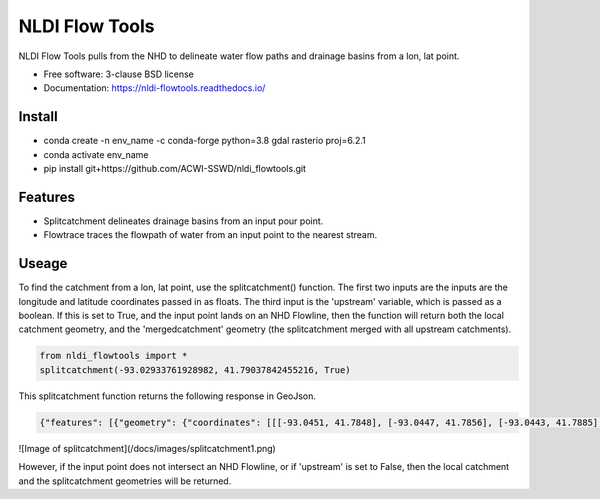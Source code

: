 ===============
NLDI Flow Tools
===============

.. image:: https://img.shields.io/travis/Anders-Hopkins/nldi_flowtools.svg
        :target: https://travis-ci.org/Anders-Hopkins/nldi_flowtools

.. image:: https://img.shields.io/pypi/v/nldi_flowtools.svg
        :target: https://pypi.python.org/pypi/nldi_flowtools


NLDI Flow Tools pulls from the NHD to delineate water flow paths and drainage basins from a lon, lat point.

* Free software: 3-clause BSD license
* Documentation: https://nldi-flowtools.readthedocs.io/

Install
------
* conda create -n env_name -c conda-forge python=3.8 gdal rasterio proj=6.2.1
* conda activate env_name
* pip install git+https://github.com/ACWI-SSWD/nldi_flowtools.git

Features
--------

* Splitcatchment delineates drainage basins from an input pour point.
* Flowtrace traces the flowpath of water from an input point to the nearest stream.

Useage
------

To find the catchment from a lon, lat point, use the splitcatchment() function. The first two inputs are the inputs are the longitude and latitude coordinates passed in as floats. The third input is the 'upstream' variable, which is passed as a boolean. If this is set to True, and the input point lands on an NHD Flowline, then the function will return both the local catchment geometry, and the 'mergedcatchment' geometry (the splitcatchment merged with all upstream catchments).

.. code-block:: python

    from nldi_flowtools import *
    splitcatchment(-93.02933761928982, 41.79037842455216, True)
    
This splitcatchment function returns the following response in GeoJson.    

.. code-block:: python

        {"features": [{"geometry": {"coordinates": [[[-93.0451, 41.7848], [-93.0447, 41.7856], [-93.0443, 41.7885], [-93.044, 41.7887], [-93.0422, 41.7885], [-93.0411, 41.788], [-93.0394, 41.7883], [-93.0366, 41.7885], [-93.0376, 41.7914], [-93.0366, 41.792], [-93.0367, 41.7922], [-93.0362, 41.7927], [-93.0359, 41.7936], [-93.0357, 41.794], [-93.0338, 41.795], [-93.0332, 41.7967], [-93.0324, 41.7975], [-93.032, 41.7985], [-93.0299, 41.7991], [-93.0287, 41.8001], [-93.0282, 41.8025], [-93.028, 41.8029], [-93.0275, 41.8032], [-93.027, 41.8058], [-93.0242, 41.8056], [-93.0231, 41.8062], [-93.0216, 41.8074], [-93.0168, 41.8057], [-93.0166, 41.8056], [-93.017, 41.8053], [-93.0177, 41.8048], [-93.0187, 41.8023], [-93.0198, 41.8009], [-93.0203, 41.7999], [-93.0212, 41.799], [-93.0226, 41.7986], [-93.0231, 41.7982], [-93.0237, 41.7973], [-93.0243, 41.7965], [-93.0252, 41.791], [-93.0241, 41.7895], [-93.0239, 41.7889], [-93.0255, 41.7867], [-93.0271, 41.7853], [-93.0276, 41.7843], [-93.0283, 41.7832], [-93.0295, 41.7825], [-93.0307, 41.7814], [-93.0324, 41.7811], [-93.0328, 41.7812], [-93.0329, 41.781], [-93.0339, 41.7815], [-93.0357, 41.7806], [-93.0369, 41.7814], [-93.0379, 41.7809], [-93.0393, 41.7811], [-93.0409, 41.781], [-93.0421, 41.7811], [-93.0425, 41.7836], [-93.0445, 41.7846], [-93.0451, 41.7848]]], "type": "Polygon"}, "id": "catchment", "properties": {"catchmentID": "6995139"}, "type": "Feature"}, {"geometry": {"coordinates": [[[-93.257428, 42.012265], [-93.259068, 42.012905], [-93.258845, 42.014181], [-93.254075, 42.014358], [-93.250066, 42.018307], [-93.246919, 42.019059], [-93.240156, 42.019215], [-93.228355, 42.018733], [-93.226305, 42.020763], [-93.226289, 42.022058], [-93.224857, 42.023646], [-93.221215, 42.025116], [-93.219247, 42.023415], [-93.215159, 42.02356], [-93.213355, 42.024423], [-93.209426, 42.024108], [-93.208448, 42.022719], [-93.209365, 42.021571], [-93.208321, 42.020015], [-93.211482, 42.017497], [-93.209729, 42.014445], [-93.206824, 42.013677], [-93.204216, 42.011771], [-93.204876, 42.009364], [-93.204271, 42.007802], [-93.192825, 42.007709], [-93.188849, 42.004478], [-93.185446, 42.003585], [-93.184356, 42.002371], [-93.180124, 42.000927], [-93.170757, 41.995072], [-93.168533, 41.994486], [-93.166935, 41.992246], [-93.167002, 41.987979], [-93.1624, 41.986569], [-93.158503, 41.982187], [-93.156088, 41.980619], [-93.152329, 41.979965], [-93.146563, 41.980221], [-93.144852, 41.97652], [-93.14335, 41.975843], [-93.140662, 41.974863], [-93.138481, 41.974949], [-93.136609, 41.977092], [-93.131709, 41.975323], [-93.130689, 41.974141], [-93.128645, 41.974138], [-93.124389, 41.971291], [-93.120623, 41.972151], [-93.114173, 41.969751], [-93.111145, 41.970581], [-93.107672, 41.969977], [-93.103841, 41.970953], [-93.099492, 41.967659], [-93.097453, 41.967588], [-93.092111, 41.965712], [-93.091773, 41.962889], [-93.093216, 41.961352], [-93.090942, 41.959259], [-93.083098, 41.956473], [-93.076005, 41.956368], [-93.073813, 41.957405], [-93.070538, 41.957387], [-93.06575, 41.954341], [-93.065981, 41.95162], [-93.063379, 41.948481], [-93.061351, 41.949439], [-93.0573, 41.949422], [-93.056089, 41.948144], [-93.056448, 41.947272], [-93.055753, 41.94601], [-93.056795, 41.944904], [-93.056185, 41.943701], [-93.053912, 41.942931], [-93.052112, 41.941115], [-93.049312, 41.940999], [-93.047354, 41.941998], [-93.043458, 41.941055], [-93.041089, 41.94251], [-93.036536, 41.942846], [-93.035798, 41.944334], [-93.033203, 41.944436], [-93.032191, 41.942932], [-93.033021, 41.941694], [-93.027474, 41.937559], [-93.029151, 41.934715], [-93.023186, 41.932237], [-93.021106, 41.929775], [-93.0127, 41.929619], [-93.008001, 41.927576], [-93.007636, 41.921595], [-93.008541, 41.920288], [-93.008055, 41.918988], [-93.005604, 41.916726], [-93.006061, 41.91486], [-93.002129, 41.912008], [-93.00115, 41.909436], [-92.995177, 41.907747], [-92.994896, 41.905851], [-92.993089, 41.902813], [-92.982792, 41.896939], [-92.979613, 41.893902], [-92.97678, 41.892212], [-92.971691, 41.892112], [-92.968838, 41.88986], [-92.971938, 41.886014], [-92.971294, 41.884997], [-92.971617, 41.884043], [-92.977416, 41.884261], [-92.979255, 41.883541], [-92.980021, 41.881231], [-92.981288, 41.881339], [-92.983673, 41.879461], [-92.984408, 41.877242], [-92.983382, 41.87557], [-92.985374, 41.874584], [-92.984009, 41.873537], [-92.984273, 41.872485], [-92.986456, 41.871244], [-92.988427, 41.871635], [-92.988854, 41.87064], [-92.985357, 41.867459], [-92.984403, 41.864632], [-92.984607, 41.862087], [-92.980778, 41.860315], [-92.980194, 41.859306], [-92.980765, 41.858111], [-92.977887, 41.854751], [-92.977842, 41.853027], [-92.982096, 41.847858], [-92.981505, 41.845806], [-92.979003, 41.844507], [-92.97838, 41.839871], [-92.979603, 41.83945], [-92.985843, 41.841107], [-92.988772, 41.841024], [-92.989289, 41.839164], [-92.992041, 41.838303], [-92.996995, 41.833296], [-92.996198, 41.829204], [-92.999553, 41.827673], [-93.00482, 41.828375], [-93.005049, 41.827445], [-93.009531, 41.825071], [-93.013977, 41.823971], [-93.016123, 41.821612], [-93.014446, 41.819547], [-93.01643, 41.817942], [-93.019578, 41.817105], [-93.012772, 41.811556], [-93.015205, 41.811312], [-93.017, 41.809893], [-93.014658, 41.807643], [-93.015705, 41.805603], [-93.017571, 41.804719], [-93.02022, 41.799776], [-93.022969, 41.798116], [-93.024196, 41.796476], [-93.025777, 41.796617], [-93.028607, 41.794659], [-93.029107, 41.792427], [-93.028488, 41.791268], [-93.032864, 41.787337], [-93.037021, 41.788458], [-93.041057, 41.788011], [-93.04389, 41.788649], [-93.045684, 41.783641], [-93.051368, 41.783312], [-93.052256, 41.781101], [-93.05451, 41.781331], [-93.056534, 41.78248], [-93.064418, 41.781424], [-93.06522, 41.782431], [-93.065334, 41.784395], [-93.069805, 41.787363], [-93.074579, 41.788566], [-93.076538, 41.7879], [-93.080238, 41.788137], [-93.083268, 41.789867], [-93.088996, 41.791091], [-93.091329, 41.792376], [-93.094969, 41.796525], [-93.100224, 41.799864], [-93.103712, 41.800315], [-93.106188, 41.799474], [-93.107801, 41.799791], [-93.108165, 41.800803], [-93.106656, 41.802705], [-93.109309, 41.804214], [-93.109844, 41.805375], [-93.106198, 41.810232], [-93.105961, 41.813149], [-93.107678, 41.814852], [-93.111934, 41.815311], [-93.113772, 41.816961], [-93.116278, 41.817139], [-93.116872, 41.818965], [-93.11611, 41.81967], [-93.117505, 41.822603], [-93.117276, 41.825446], [-93.120258, 41.825488], [-93.120788, 41.827737], [-93.122435, 41.828891], [-93.126748, 41.828438], [-93.129858, 41.831654], [-93.137646, 41.836103], [-93.143105, 41.840153], [-93.144187, 41.842067], [-93.147766, 41.845329], [-93.149022, 41.849834], [-93.148676, 41.853844], [-93.150318, 41.85508], [-93.150048, 41.857397], [-93.151533, 41.861009], [-93.152547, 41.862134], [-93.155968, 41.862782], [-93.156246, 41.864205], [-93.161902, 41.870231], [-93.161413, 41.872126], [-93.162815, 41.876132], [-93.161381, 41.878519], [-93.161589, 41.879656], [-93.156912, 41.883177], [-93.149569, 41.885656], [-93.1506, 41.888071], [-93.149626, 41.889214], [-93.151953, 41.892738], [-93.151825, 41.894206], [-93.156457, 41.89892], [-93.157235, 41.901689], [-93.156401, 41.90283], [-93.160735, 41.909733], [-93.165428, 41.911244], [-93.167929, 41.913242], [-93.1669, 41.914788], [-93.167855, 41.916801], [-93.167079, 41.919753], [-93.167937, 41.921982], [-93.169495, 41.922129], [-93.170488, 41.924008], [-93.174411, 41.924367], [-93.176327, 41.925591], [-93.182432, 41.92525], [-93.18501, 41.927425], [-93.185071, 41.930718], [-93.183893, 41.932563], [-93.183453, 41.935525], [-93.185613, 41.936876], [-93.188288, 41.93708], [-93.188642, 41.938393], [-93.187506, 41.939356], [-93.188036, 41.941569], [-93.184351, 41.942757], [-93.184751, 41.944255], [-93.180643, 41.946144], [-93.181821, 41.947835], [-93.182663, 41.951864], [-93.181649, 41.953559], [-93.185836, 41.956887], [-93.184368, 41.962235], [-93.189043, 41.965934], [-93.19088, 41.965913], [-93.19596, 41.968669], [-93.198424, 41.969138], [-93.199648, 41.96867], [-93.200286, 41.967242], [-93.205672, 41.966905], [-93.210157, 41.970647], [-93.213521, 41.971275], [-93.213887, 41.972813], [-93.211474, 41.977124], [-93.212459, 41.977474], [-93.216382, 41.976532], [-93.218884, 41.977954], [-93.219523, 41.979976], [-93.221067, 41.980891], [-93.220874, 41.98258], [-93.219879, 41.98361], [-93.224265, 41.985123], [-93.227241, 41.991225], [-93.231694, 41.99099], [-93.233565, 41.993417], [-93.236471, 41.994714], [-93.243199, 41.995979], [-93.246339, 41.998938], [-93.251186, 42.000217], [-93.251513, 42.001548], [-93.253068, 42.003097], [-93.255469, 42.003988], [-93.254545, 42.007267], [-93.254715, 42.009723], [-93.257428, 42.012265]]], "type": "Polygon"}, "id": "mergedCatchment", "properties": {}, "type": "Feature"}], "type": "FeatureCollection"}
        
![Image of splitcatchment](/docs/images/splitcatchment1.png) 

However, if the input point does not intersect an NHD Flowline, or if 'upstream' is set to False, then the local catchment and the splitcatchment geometries will be returned.

.. code-block:: python
